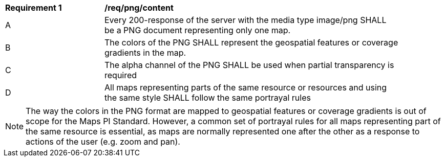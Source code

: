 [[req_png_content]]
[width="90%",cols="2,6a"]
|===
^|*Requirement {counter:req-id}* |*/req/png/content*
^|A |Every 200-response of the server with the media type image/png SHALL be a PNG document representing only one map.
^|B |The colors of the PNG SHALL represent the geospatial features or coverage gradients in the map.
^|C |The alpha channel of the PNG SHALL be used when partial transparency is required
^|D |All maps representing parts of the same resource or resources and using the same style SHALL follow the same portrayal rules
|===

NOTE: The way the colors in the PNG format are mapped to geospatial features or coverage gradients is out of scope for the Maps PI Standard. However, a common set of portrayal rules for all maps representing part of the same resource is essential, as maps are normally represented one after the other as a response to actions of the user (e.g. zoom and pan). 
